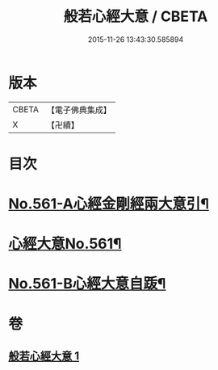 #+TITLE: 般若心經大意 / CBETA
#+DATE: 2015-11-26 13:43:30.585894
* 版本
 |     CBETA|【電子佛典集成】|
 |         X|【卍續】    |

* 目次
* [[file:KR6c0180_001.txt::001-0902b1][No.561-A心經金剛經兩大意引¶]]
* [[file:KR6c0180_001.txt::0902c1][心經大意No.561¶]]
* [[file:KR6c0180_001.txt::0904c20][No.561-B心經大意自䟦¶]]
* 卷
** [[file:KR6c0180_001.txt][般若心經大意 1]]
